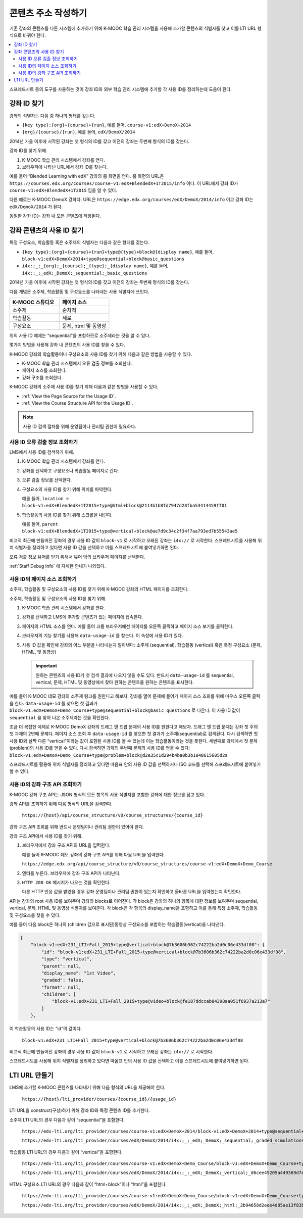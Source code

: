 .. _Determining Content Addresses:

#####################################
콘텐츠 주소 작성하기
#####################################

.. only:: Partners

  .. note:: 이 기능은 현재 개발 중이다. K-MOOC은 소수의 협력 기관과 함께 테스트서버에 이 기능을 사용하기 위해 테스트 중이다.

기존 강좌의 콘텐츠를 다른 시스템에 추가하기 위해 K-MOOC 학습 관리 시스템을 사용해 추가할 콘텐츠의 식별자를 찾고 이를 LTI URL 형식으로 바꿔야 한다.

.. contents::
   :local:
   :depth: 2

스프레드시트 등의 도구를 사용하는 것이 강좌 ID와 외부 학습 관리 시스템에 추가할 각 사용 ID를 정리하는데 도움이 된다.

.. _Find the Course ID:

********************
강좌 ID 찾기
********************

강좌의 식별자는 다음 중 하나의 형태를 갖는다.

* ``{key type}:{org}+{course}+{run}``, 예를 들어,  ``course-v1:edX+DemoX+2014``

* ``{org}/{course}/{run}``, 예를 들어, ``edX/DemoX/2014``

2014년 가을 이후에 시작된 강좌는 첫 형식의 ID를 갖고 이전의 강좌는 두번째 형식의 ID를 갖는다.

강좌 ID를 찾기 위해.

#. K-MOOC 학습 관리 시스템에서 강좌를 연다.

#. 브라우저에 나타난 URL에서 강좌 ID를 찾는다.

예를 들어 “Blended Learning with edX” 강좌의 홈 화면을 연다. 홈 화면의 URL은 ``https://courses.edx.org/courses/course-v1:edX+BlendedX+1T2015/info``  이다. 이 URL에서 강좌 ID가  ``course-v1:edX+BlendedX+1T2015`` 임을 알 수 있다.

다른 예로는 K-MOOC DemoX 강좌다. URL은 ``https://edge.edx.org/courses/edX/DemoX/2014/info`` 이고 강좌 ID는  ``edX/DemoX/2014``  가 된다.

동일한 강좌 ID는 강좌 내 모든 콘텐츠에 적용된다.

.. _Finding the Usage ID for Course Content:

****************************************
강좌 콘텐츠의 사용 ID 찾기
****************************************

특정 구성요소, 학습활동 혹은 소주제의 식별자는 다음과 같은 형태를 갖는다.

* ``{key type}:{org}+{course}+{run}+type@{type}+block@{display name}``, 예를 들어, ``block-v1:edX+DemoX+2014+type@sequential+block@basic_questions``

* ``i4x:;_;_{org};_{course};_{type};_{display name}``, 예를 들어,  ``i4x:;_;_edX;_DemoX;_sequential;_basic_questions``

2014년 가을 이후에 시작된 강좌는 첫 형식의 ID를 갖고 이전의 강좌는 두번째 형식의 ID를 갖는다.

다음 개념은 소주제, 학습활동 및 구성요소를 나타내는 사용 식별자에 쓰인다.

.. list-table::
   :widths: 45 45
   :header-rows: 1

   * - K-MOOC 스튜디오
     - 페이지 소스
   * - 소주제
     - 순차적
   * - 학습활동
     - 세로
   * - 구성요소
     - 문제, html 및 동영상

위의 사용 ID 예제는 “sequential”을 포함하므로 소주제라는 것을 알 수 있다.

몇가지 방법을 사용해 강좌 내 콘텐츠의 사용 ID를 찾을 수 있다.

K-MOOC 강좌의 학습활동이나 구성요소의 사용 ID를 찾기 위해 다음과 같은 방법을 사용할 수 있다.

* K-MOOC 학습 관리 시스템에서 오류 검출 정보를 조회한다.

* 페이지 소스를 조회한다.

* 강좌 구조를 조회한다

K-MOOC 강좌의 소주제 사용 ID를 찾기 위해 다음과 같은 방법을 사용할 수 있다.

* :ref:`View the Page Source for the Usage ID`.

* :ref:`View the Course Structure API for the Usage ID`.

.. note:: 사용 ID 검색 절차를 위해 운영팀이나 관리팀 권한이 필요하다.

.. _View Staff Debug Info for the Usage ID:

==========================================
사용 ID 오류 검출 정보 조회하기
==========================================

LMS에서 사용 ID를 검색하기 위해.

#. K-MOOC 학습 관리 시스템에서 강좌를 연다.

#. 강좌를 선택하고 구성요소나 학습활동 페이지로 간다.

#. 오류 검출 정보를 선택한다.

#. 구성요소의 사용 ID를 찾기 위해 위치를 파악한다.

   예를 들어, ``location = block-v1:edX+BlendedX+1T2015+type@html+block@2114b1b8fd7947d28fba53414459ff01``

#. 학습활동의 사용 ID를 찾기 위해 스크롤을 내린다.

   예를 들어, ``parent  block-v1:edX+BlendedX+1T2015+type@vertical+block@ae7d9c34c2f34f7aa793ed7b55543ae5``

비교적 최근에 만들어진 강좌의 경우 사용 ID 값이  ``block-v1`` 로 시작하고 오래된 강좌는  ``i4x://`` 로 시작한다. 스프레드시트를 사용해 위치 식별자를 정리하고 있다면 사용 ID 값을 선택하고 이를 스프레드시트에 붙여넣기하면 된다.

오류 검출 정보 뷰어를 닫기 위해서 뷰어 밖의 브라우저 페이지를 선택한다.

:ref:`Staff Debug Info`  에 자세한 안내가 나와있다.

.. _View the Page Source for the Usage ID:

==========================================
사용 ID의 페이지 소스 조회하기
==========================================

소주제, 학습활동 및 구성요소의 사용 ID를 찾기 위해 K-MOOC 강좌의 HTML 페이지를 조회한다.

소주제, 학습활동 및 구성요소의 사용 ID를 찾기 위해.

#. K-MOOC 학습 관리 시스템에서 강좌를 연다.

#. 강좌를 선택하고 LMS에 추가할 콘텐츠가 있는 페이지에 접속한다.

#. 페이지의 HTML 소스를 연다. 예를 들어 크롬 브라우저에선 페이지를 오른쪽 클릭하고 페이지 소스 보기를 클릭한다.

#. 브라우저의 기능 찾기를 사용해  ``data-usage-id`` 를 찾는다. 이 속성에 사용 ID가 있다.

#. 사용 ID 값을 확인해 강좌의 어느 부분을 나타내는지 알아낸다: 소주제 (sequential), 학습활동 (vertical) 혹은 특정 구성요소 (문제, HTML, 및 동영상)

   .. important:: 원하는 콘텐츠의 사용 ID가 첫 검색 결과에 나오지 않을 수도 있다. 반드시  ``data-usage-id`` 를 sequential, vertical, 문제, HTML 및 동영상에서 찾아 원하는 콘텐츠를 원하는 콘텐츠를 표시한다.


예를 들어 K-MOOC 데모 강좌의 소주제 링크를 원한다고 해보자. 강좌를 열어 문제에 들어가 페이지 소스 조회를 위해 마우스 오른쪽 클릭을 한다.   ``data-usage-id``  를 찾으면 첫 결과가  ``block-v1:edX+DemoX+Demo_Course+type@sequential+block@basic_questions``  로 나온다. 이 사용 ID 값이  ``sequential``  을 찾아 나온 소주제라는 것을 확인한다.

조금 더 복잡한 예제로 K-MOOC DemoX 강좌의 드래그 앤 드랍 문제의 사용 ID를 원한다고 해보자. 드래그 앤 드랍 문제는 강좌 첫 주의 첫 과제의 2번째 문제다. 페이지 소스 조회 후  ``data-usage-id``  를 찾으면 첫 결과가 소주제(sequential)로 검색된다. 다시 검색하면 첫 사용 ID와 살짝 다른 “vertical”이라는 값이 포함된 사용 ID를 볼 수 있는데 이는 학습활동이라는 것을 뜻한다. 세번째로 과제에서 첫 문제(problem)의 사용 ID를 얻을 수 있다.  다시 검색하면 과제의 두번째 문제의 사용 ID를 얻을 수 있다:  ``block-v1:edX+DemoX+Demo_Course+type@problem+block@d2e35c1d294b4ba0b3b1048615605d2a`` 

스프레드시트를 활용해 위치 식별자를 정리하고 있다면 따옴표 안의 사용 ID 값을 선택하거나 ISO 코드를 선택해 스프레드시트에 붙여넣기 할 수 있다.

.. _View the Course Structure API for the Usage ID:

===============================================
사용 ID의 강좌 구조 API 조회하기
===============================================

K-MOOC 강좌 구조 API는 JSON 형식의 모든 항목의 사용 식별자를 포함한 강좌에 대한 정보를 담고 있다.

강좌 API를 조회하기 위해 다음 형식의 URL을 검색한다.

  ``https://{host}/api/course_structure/v0/course_structures/{course_id}``

강좌 구조 API 조회를 위해 반드시 운영팀이나 관리팀 권한이 있어야 한다.

강좌 구조 API에서 사용 ID를 찾기 위해.

#. 브라우저에서 강좌 구조 API의 URL을 입력한다.

   예를 들어 K-MOOC 데모 강좌의 강좌 구조 API를 위해 다음 URL을 입력한다.

   ``https://edge.edx.org/api/course_structure/v0/course_structures/course-v1:edX+DemoX+Demo_Course``

#. 엔터를 누른다. 브라우저에 강좌 구조 API가 나타난다.

#. ``HTTP 200 OK`` 메시지가 나오는 것을 확인한다.

   다른 HTTP 반응 값을 받았을 경우 강좌 운영팀이나 관리팀 권한이 있는지 확인하고 올바른 URL을 입력했는지 확인한다.

API는 강좌의 root 사용 ID를 보여주며 강좌의 blocks로 이어진다. 각 block은 강좌의 하나의 항목에 대한 정보를 보여주며 sequential, vertical, 문제, HTML 및 동영상 식별자를 보여준다. 각 block은 각 항목의 display_name을 포함하고 이를 통해 특정 소주제, 학습활동 및 구성요소를 찾을 수 있다.

예를 들어 다음 block은 하나의 (children 값으로 표시된)동영상 구성요소를 포함하는 학습활동(vertical)을 나타낸다.

.. code-block:: json

  {
      "block-v1:edX+231_LTI+Fall_2015+type@vertical+block@7b3606b362c74222ba2d0c06e433df08": {
          "id": "block-v1:edX+231_LTI+Fall_2015+type@vertical+block@7b3606b362c74222ba2d0c06e433df08",
          "type": "vertical",
          "parent": null,
          "display_name": "1st Video",
          "graded": false,
          "format": null,
          "children": [
              "block-v1:edX+231_LTI+Fall_2015+type@video+block@fe187ddccab84398aa051f6937a213a7"
          ]
      },

이 학습활동의 사용 ID는 “id”의 값이다.

  ``block-v1:edX+231_LTI+Fall_2015+type@vertical+block@7b3606b362c74222ba2d0c06e433df08``

비교적 최근에 만들어진 강좌의 경우 사용 ID 값이 ``block-v1`` 로 시작하고 오래된 강좌는 ``i4x://`` 로 시작한다.

스프레드시트를 사용해 위치 식별자를 정리하고 있다면 따옴표 안의 사용 ID 값을 선택하고 이를 스프레드시트에 붙여넣기하면 된다.

************************
LTI URL 만들기 
************************

LMS에 추가할 K-MOOC 콘텐츠를 나타내기 위해 다음 형식의 URL을 제공해야 한다.

  ``https://{host}/lti_provider/courses/{course_id}/{usage_id}``

LTI URL을 construct(구성)하기 위해 강좌 ID와 특정 콘텐츠 ID를 추가한다.

소주제 LTI URL의 경우 다음과 같이 “sequential”을 포함한다.

  ``https://edx-lti.org/lti_provider/courses/course-v1:edX+DemoX+2014/block-v1:edX+DemoX+2014+type@sequential+block@basic_questions``

  ``https://edx-lti.org/lti_provider/courses/edX/DemoX/2014/i4x:;_;_edX;_DemoX;_sequential;_graded_simulations``

학습활동 LTI URL의 경우 다음과 같이 “vertical”을 포함한다.

  ``https://edx-lti.org/lti_provider/courses/course-v1:edX+DemoX+Demo_Course/block-v1:edX+DemoX+Demo_Course+type@vertical+block@vertical_3888db0bc286``

  ``https://edx-lti.org/lti_provider/courses/edX/DemoX/2014/i4x:;_;_edX;_DemoX;_vertical;_d6cee45205a449369d7ef8f159b22bdf``

HTML 구성요소 LTI URL의 경우 다음과 같이 “html+block”이나 “html”을 포함한다.

  ``https://edx-lti.org/lti_provider/courses/course-v1:edX+DemoX+Demo_Course/block-v1:edX+DemoX+Demo_Course+type@html+block@f9f3a25e7bab46e583fd1fbbd7a2f6a0``

  ``https://edx-lti.org/lti_provider/courses/edX/DemoX/2014/i4x:;_;_edX;_DemoX;_html;_2b94658d2eee4d85ae13f83bc24cfca9``

